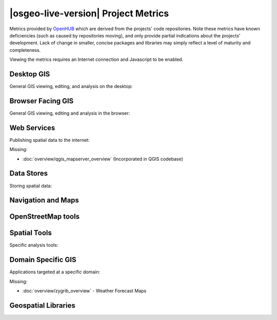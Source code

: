 |osgeo-live-version| Project Metrics
================================================================================

Metrics provided by `OpenHUB <https://www.openhub.net/>`_ which are derived
from the projects' code repositories. Note these metrics have known deficiencies
(such as caused by repositories moving), and only provide partial indications
about the projects' development. Lack of change in smaller, concise packages
and libraries may simply reflect a level of maturity and completeness.

Viewing the metrics requires an Internet connection and Javascript to be enabled.

.. raw:: html

  <script type="text/javascript" src="https://www.openhub.net/p/OSGeo-Live/widgets/project_factoids_stats?format=js"></script><br/>

Desktop GIS
--------------------------------------------------------------------------------
General GIS viewing, editing, and analysis on the desktop:

.. raw:: html

  <script type="text/javascript" src="https://www.openhub.net/p/3663/widgets/project_factoids_stats?format=js"></script>
  <script type="text/javascript" src="https://www.openhub.net/p/grass_gis/widgets/project_factoids_stats?format=js"></script>
  <script type="text/javascript" src="https://www.openhub.net/p/gvsig-desktop-2/widgets/project_factoids_stats?format=js"></script>
  <script type="text/javascript" src="https://www.openhub.net/p/udig/widgets/project_factoids_stats?format=js"></script>
  <script type="text/javascript" src="https://www.openhub.net/p/9819/widgets/project_factoids_stats?format=js"></script>
  <script type="text/javascript" src="https://www.openhub.net/p/saga-gis/widgets/project_factoids_stats?format=js"></script>


Browser Facing GIS
--------------------------------------------------------------------------------
General GIS viewing, editing and analysis in the browser:

.. raw:: html

  <script type="text/javascript" src="https://www.openhub.net/p/openlayers/widgets/project_factoids_stats?format=js"></script>
  <script type="text/javascript" src="https://www.openhub.net/p/Leaflet/widgets/project_factoids_stats?format=js"></script>
  <script type="text/javascript" src="https://www.openhub.net/p/cesiumjs/widgets/project_factoids_stats?format=js"></script>
  <script type="text/javascript" src="https://www.openhub.net/p/geomajas/widgets/project_factoids_stats?format=js"></script>
  <script type="text/javascript" src="https://www.openhub.net/p/mapbender/widgets/project_factoids_stats?format=js"></script>
  <script type="text/javascript" src="https://www.openhub.net/p/geomoose/widgets/project_factoids_stats?format=js"></script>
  <script type="text/javascript" src="https://www.openhub.net/p/geonode/widgets/project_factoids_stats?format=js"></script>

Web Services
--------------------------------------------------------------------------------
Publishing spatial data to the internet:

.. raw:: html

  <script type="text/javascript" src="https://www.openhub.net/p/geoserver/widgets/project_factoids_stats?format=js"></script>
  <script type="text/javascript" src="https://www.openhub.net/p/mapserver/widgets/project_factoids_stats?format=js"></script>
  <script type="text/javascript" src="https://www.openhub.net/p/deegree3/widgets/project_factoids_stats?format=js"></script>
  <script type="text/javascript" src="https://www.openhub.net/p/ncwms/widgets/project_factoids_stats?format=js"></script>
  <script type="text/javascript" src="https://www.openhub.net/p/eoxserver/widgets/project_factoids_stats?format=js"></script>
  <script type="text/javascript" src="https://www.openhub.net/p/4657/widgets/project_factoids_stats?format=js"></script>
  <script type="text/javascript" src="https://www.openhub.net/p/pycsw/widgets/project_factoids_stats?format=js"></script>
  <script type="text/javascript" src="https://www.openhub.net/p/mapproxy/widgets/project_factoids_stats?format=js"></script>
  <!--script type="text/javascript" src="https://www.openhub.net/p/fiftytwonorth_security/widgets/project_factoids_stats?format=js"></script-->
  <script type="text/javascript" src="https://www.openhub.net/p/istsos/widgets/project_factoids_stats?format=js"></script>
  <script type="text/javascript" src="https://www.openhub.net/p/n52-wps/widgets/project_factoids_stats?format=js"></script>
  <script type="text/javascript" src="https://www.openhub.net/p/SensorObservationService/widgets/project_factoids_stats?format=js"></script>
  <script type="text/javascript" src="https://www.openhub.net/p/tinyows/widgets/project_factoids_stats?format=js"></script>
  <script type="text/javascript" src="https://www.openhub.net/p/zoo-project/widgets/project_factoids_stats?format=js"></script>

Missing:

* :doc:`overview/qgis_mapserver_overview` (Incorporated in QGIS codebase)

Data Stores
--------------------------------------------------------------------------------
Storing spatial data:

.. raw:: html

  <script type="text/javascript" src="https://www.openhub.net/p/postgis/widgets/project_factoids_stats?format=js"></script>
  <script type="text/javascript" src="https://www.openhub.net/p/spatialite/widgets/project_factoids_stats?format=js"></script>
  <script type="text/javascript" src="https://www.openhub.net/p/rasdaman/widgets/project_factoids_stats?format=js"></script>
  <script type="text/javascript" src="https://www.openhub.net/p/pgrouting/widgets/project_factoids_stats?format=js"></script>


Navigation and Maps
--------------------------------------------------------------------------------

.. raw:: html

  <!--script type="text/javascript" src="https://www.openhub.net/p/gpsdrive/widgets/project_factoids_stats?format=js"></script-->
  <script type="text/javascript" src="https://www.openhub.net/p/marble/widgets/project_factoids_stats?format=js"></script>
  <script type="text/javascript" src="https://www.openhub.net/p/prune-gps/widgets/project_factoids_stats?format=js"></script>
  <script type="text/javascript" src="https://www.openhub.net/p/opencpn/widgets/project_factoids_stats?format=js"></script>
  <script type='text/javascript' src='https://www.openhub.net/p/wwj/widgets/project_factoids_stats?format=js'></script>

OpenStreetMap tools
--------------------------------------------------------------------------------

.. raw:: html

  <script type="text/javascript" src="https://www.openhub.net/p/josm/widgets/project_factoids_stats?format=js"></script>
  <script type="text/javascript" src="https://www.openhub.net/p/merkaartor/widgets/project_factoids_stats?format=js"></script>
  <script type="text/javascript" src="https://www.openhub.net/p/osmosis/widgets/project_factoids_stats?format=js"></script>
  <script type="text/javascript" src="https://www.openhub.net/p/osm2pgsql/widgets/project_factoids_stats?format=js"></script>

Spatial Tools
--------------------------------------------------------------------------------
Specific analysis tools:

.. raw:: html

  <script type="text/javascript" src="https://www.openhub.net/p/GMT/widgets/project_factoids_stats?format=js"></script>
  <script type="text/javascript" src="https://www.openhub.net/p/mapnik/widgets/project_factoids_stats?format=js"></script>
  <script type="text/javascript" src="https://www.openhub.net/p/ossim/widgets/project_factoids_stats?format=js"></script>
  <script type="text/javascript" src="https://www.openhub.net/p/otb/widgets/project_factoids_stats?format=js"></script>
  <script type="text/javascript" src="https://www.openhub.net/p/R-project_/widgets/project_factoids_stats?format=js"></script>

Domain Specific GIS
--------------------------------------------------------------------------------
Applications targeted at a specific domain:

.. raw:: html

  <script type="text/javascript" src="https://www.openhub.net/p/mb-system/widgets/project_factoids_stats?format=js"></script>

Missing:

* :doc:`overview/zygrib_overview` - Weather Forecast Maps

Geospatial Libraries
--------------------------------------------------------------------------------

.. raw:: html

  <script type="text/javascript" src="https://www.openhub.net/p/gdal/widgets/project_factoids_stats?format=js"></script>
  <script type="text/javascript" src="https://www.openhub.net/p/liblas/widgets/project_factoids_stats?format=js"></script>
  <script type="text/javascript" src="https://www.openhub.net/p/proj4/widgets/project_factoids_stats?format=js"></script>


.. Retired Projects
  ------------------------------------------------------------------------------
  * :doc:`overview/kosmo_overview`
  * :doc:`overview/cartaro_overview`
  <script type="text/javascript" src="https://www.openhub.net/p/jts-topo-suite/widgets/project_factoids_stats?format=js"></script>
  <script type="text/javascript" src="https://www.openhub.net/p/geotools/widgets/project_factoids_stats?format=js"></script>
  <script type="text/javascript" src="https://www.openhub.net/p/geos/widgets/project_factoids_stats?format=js"></script>
  <script type="text/javascript" src="https://www.openhub.net/p/python-iris/widgets/project_factoids_stats?format=js"></script>
  <script type="text/javascript" src="https://www.openhub.net/p/mapwingis/widgets/project_factoids_stats?format=js"></script>
  <script type="text/javascript" src="https://www.openhub.net/p/mapguide/widgets/project_factoids_stats?format=js"></script>
  <!--script type="text/javascript" src="https://www.openhub.net/p/geokettle/widgets/project_factoids_stats?format=js"></script-->
  <!--script type='text/javascript' src='https://www.openhub.net/p/WebWorldWind/widgets/project_factoids_stats?format=js'></script-->
  <script type="text/javascript" src="https://www.openhub.net/p/osgearth/widgets/project_factoids_stats?format=js"></script>
  <script type="text/javascript" src="https://www.openhub.net/p/pyWPS/widgets/project_factoids_stats?format=js"></script>
  <script type="text/javascript" src="https://www.openhub.net/p/sahanapy/widgets/project_factoids_stats?format=js"></script>
  <script type="text/javascript" src="https://www.openhub.net/p/ushahidi/widgets/project_factoids_stats?format=js"></script>
  <script type="text/javascript" src="https://www.openhub.net/p/viking/widgets/project_factoids_stats?format=js"></script>

